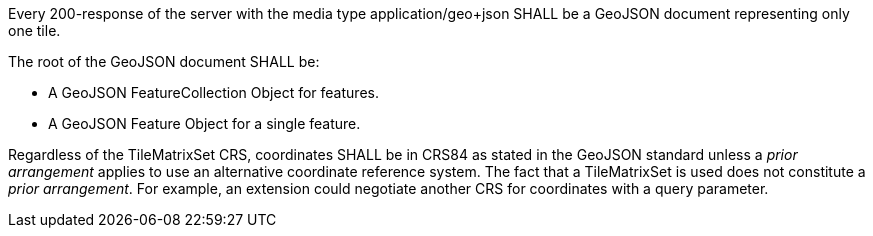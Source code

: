 [[req_geojson_content]]
////
[width="90%",cols="2,6a"]
|===
^|*Requirement {counter:req-id}* |*/req/geojson/content*
^|A |Every 200-response of the server with the media type application/geo+json SHALL be a GeoJSON document representing only one tile.
^|B | The root of the GeoJSON document SHALL be

* a GeoJSON FeatureCollection Object for features, or
* a GeoJSON Feature Object for a single feature.
^|C | Regardless of the TileMatrixSet CRS, the geometry coordinates SHALL be in CRS84 as stated in the GeoJSON standard unless a _prior arrangement_ applies to use an alternative coordinate reference system. The fact that a TileMatrixSet is used does not constitute a _prior arrangement_. For example, an extension could negotiate another CRS for coordinates with a query parameter.
|===
////

[requirement,label="/req/geojson/content",identifier="/req/geojson/content"]
====

[.component,class=part]
--
Every 200-response of the server with the media type application/geo+json SHALL be a GeoJSON document representing only one tile.
--

[.component,class=part]
--
The root of the GeoJSON document SHALL be:

* A GeoJSON FeatureCollection Object for features.
* A GeoJSON Feature Object for a single feature.
--

[.component,class=part]
--
Regardless of the TileMatrixSet CRS, coordinates SHALL be in CRS84 as stated in the GeoJSON standard unless a _prior arrangement_ applies to use an alternative coordinate reference system. The fact that a TileMatrixSet is used does not constitute a _prior arrangement_. For example, an extension could negotiate another CRS for coordinates with a query parameter.
--

====
